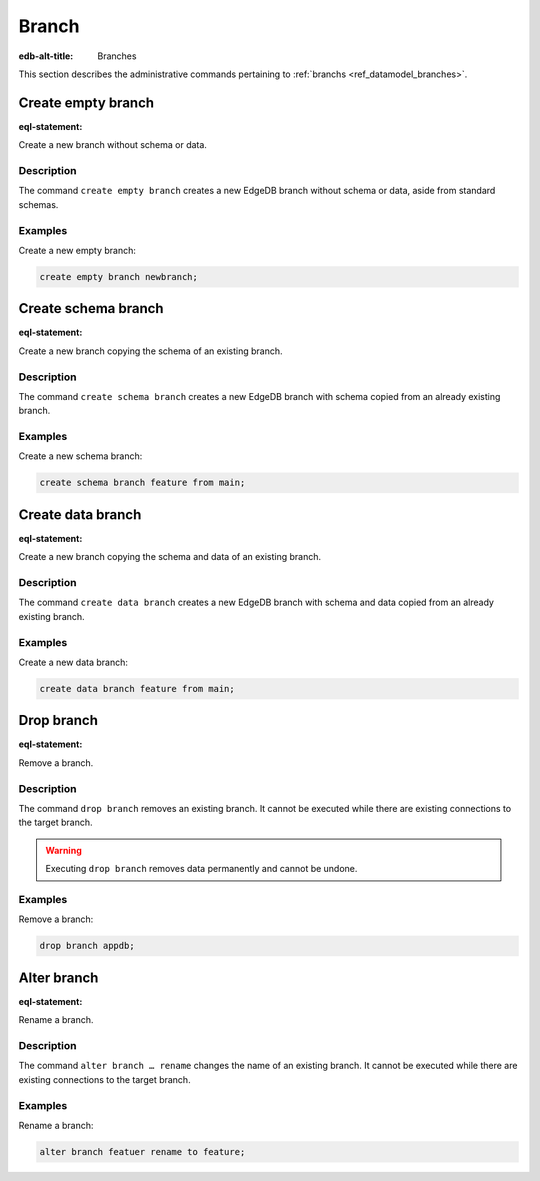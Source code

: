 .. versionadded:: 5.0

.. _ref_admin_branches:

======
Branch
======

:edb-alt-title: Branches


This section describes the administrative commands pertaining to
:ref:`branchs <ref_datamodel_branches>`.


Create empty branch
===================

:eql-statement:

Create a new branch without schema or data.

.. eql:synopsis::

    create empty branch <name> ;

Description
-----------

The command ``create empty branch`` creates a new EdgeDB branch without schema
or data, aside from standard schemas.

Examples
--------

Create a new empty branch:

.. code-block:: edgeql

    create empty branch newbranch;


Create schema branch
====================

:eql-statement:

Create a new branch copying the schema of an existing branch.

.. eql:synopsis::

    create schema branch <newbranch> from <oldbranch> ;

Description
-----------

The command ``create schema branch`` creates a new EdgeDB branch with schema
copied from an already existing branch.

Examples
--------

Create a new schema branch:

.. code-block:: edgeql

    create schema branch feature from main;


Create data branch
==================

:eql-statement:

Create a new branch copying the schema and data of an existing branch.

.. eql:synopsis::

    create data branch <newbranch> from <oldbranch> ;

Description
-----------

The command ``create data branch`` creates a new EdgeDB branch with schema and
data copied from an already existing branch.

Examples
--------

Create a new data branch:

.. code-block:: edgeql

    create data branch feature from main;


Drop branch
===========

:eql-statement:

Remove a branch.

.. eql:synopsis::

    drop branch <name> ;

Description
-----------

The command ``drop branch`` removes an existing branch. It cannot be executed
while there are existing connections to the target branch.

.. warning::

    Executing ``drop branch`` removes data permanently and cannot be undone.

Examples
--------

Remove a branch:

.. code-block:: edgeql

    drop branch appdb;


Alter branch
============

:eql-statement:

Rename a branch.

.. eql:synopsis::

    alter branch <oldname> rename to <newname> ;

Description
-----------

The command ``alter branch … rename`` changes the name of an existing branch.
It cannot be executed while there are existing connections to the target
branch.

Examples
--------

Rename a branch:

.. code-block:: edgeql

    alter branch featuer rename to feature;
